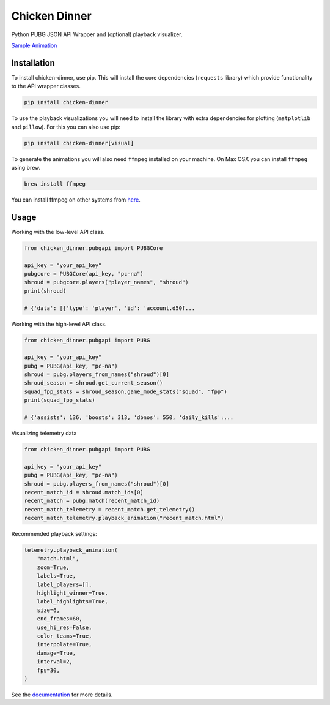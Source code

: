 Chicken Dinner
==============

Python PUBG JSON API Wrapper and (optional) playback visualizer.

`Sample Animation <http://chicken-dinner.readthedocs.io/en/latest/sample.html>`_

Installation
------------

To install chicken-dinner, use pip. This will install the core dependencies
(``requests`` library) which provide functionality to the API wrapper classes.

.. code-block:: bash

    pip install chicken-dinner

To use the playback visualizations you will need to install the library with
extra dependencies for plotting (``matplotlib`` and ``pillow``).
For this you can also use pip:

.. code-block:: bash

    pip install chicken-dinner[visual]

To generate the animations you will also need ``ffmpeg`` installed on your
machine. On Max OSX you can install ``ffmpeg`` using brew.

.. code-block:: bash

    brew install ffmpeg

You can install ffmpeg on other systems from `here <https://www.ffmpeg.org/download.html>`_.

Usage
-----

Working with the low-level API class.

.. code-block:: python

    from chicken_dinner.pubgapi import PUBGCore

    api_key = "your_api_key"
    pubgcore = PUBGCore(api_key, "pc-na")
    shroud = pubgcore.players("player_names", "shroud")
    print(shroud)

    # {'data': [{'type': 'player', 'id': 'account.d50f...

Working with the high-level API class.

.. code-block:: python

    from chicken_dinner.pubgapi import PUBG

    api_key = "your_api_key"
    pubg = PUBG(api_key, "pc-na")
    shroud = pubg.players_from_names("shroud")[0]
    shroud_season = shroud.get_current_season()
    squad_fpp_stats = shroud_season.game_mode_stats("squad", "fpp")
    print(squad_fpp_stats)

    # {'assists': 136, 'boosts': 313, 'dbnos': 550, 'daily_kills':...

Visualizing telemetry data

.. code-block:: python

    from chicken_dinner.pubgapi import PUBG

    api_key = "your_api_key"
    pubg = PUBG(api_key, "pc-na")
    shroud = pubg.players_from_names("shroud")[0]
    recent_match_id = shroud.match_ids[0]
    recent_match = pubg.match(recent_match_id)
    recent_match_telemetry = recent_match.get_telemetry()
    recent_match_telemetry.playback_animation("recent_match.html")

Recommended playback settings:

.. code-block:: python

    telemetry.playback_animation(
        "match.html",
        zoom=True,
        labels=True,
        label_players=[],
        highlight_winner=True,
        label_highlights=True,
        size=6,
        end_frames=60,
        use_hi_res=False,
        color_teams=True,
        interpolate=True,
        damage=True,
        interval=2,
        fps=30,
    )

See the `documentation <http://chicken-dinner.readthedocs.io>`_ for more
details.

